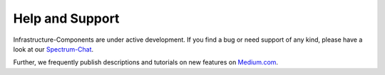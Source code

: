 ****************
Help and Support
****************

Infrastructure-Components are under active development. If you find a bug or need support of any kind,
please have a look at our `Spectrum-Chat <https://spectrum.chat/infrastructure>`_.

Further, we frequently publish descriptions and tutorials on new features on `Medium.com <https://medium.com/@fzickert>`_.